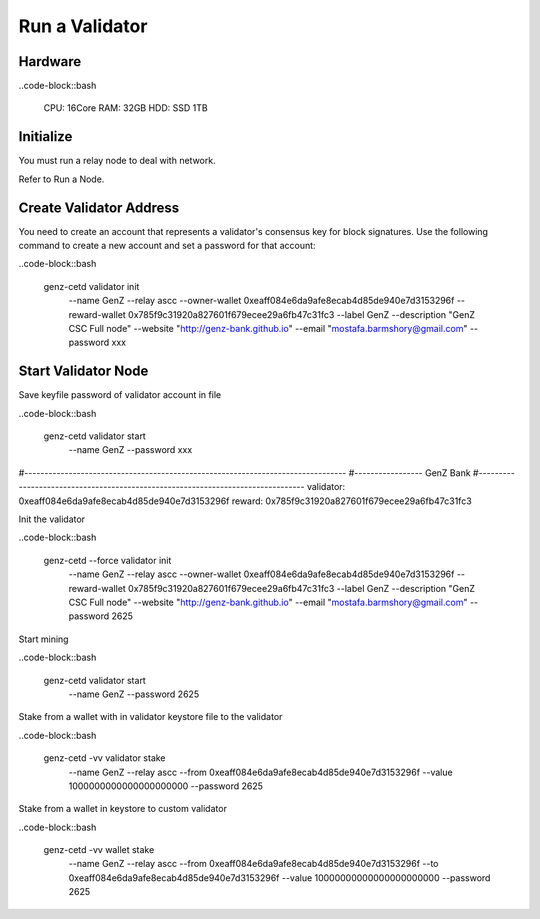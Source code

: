 Run a Validator
===============================================================================

Hardware
-------------------------------------------------------------------------------

..code-block::bash
  
  CPU: 16Core
  RAM: 32GB
  HDD: SSD 1TB

Initialize
-------------------------------------------------------------------------------

You must run a relay node to deal with network. 

Refer to Run a Node.

Create Validator Address
-------------------------------------------------------------------------------

You need to create an account that represents a validator's consensus key for 
block signatures. Use the following command to create a new account and set a 
password for that account:

..code-block::bash
  
  genz-cetd validator init \
      --name GenZ \
      --relay ascc \
      --owner-wallet 0xeaff084e6da9afe8ecab4d85de940e7d3153296f \
      --reward-wallet 0x785f9c31920a827601f679ecee29a6fb47c31fc3 \
      --label GenZ \
      --description "GenZ CSC Full node" \
      --website "http://genz-bank.github.io" \
      --email "mostafa.barmshory@gmail.com" \
      --password xxx

Start Validator Node
-------------------------------------------------------------------------------

Save keyfile password of validator account in file


..code-block::bash
  
  genz-cetd validator start \
      --name GenZ \
      --password xxx






#--------------------------------------------------------------------------------
#----------------- GenZ Bank
#--------------------------------------------------------------------------------
validator: 0xeaff084e6da9afe8ecab4d85de940e7d3153296f
reward:   0x785f9c31920a827601f679ecee29a6fb47c31fc3

Init the validator

..code-block::bash
  
  genz-cetd --force validator init \
      --name GenZ \
      --relay ascc \
      --owner-wallet 0xeaff084e6da9afe8ecab4d85de940e7d3153296f \
      --reward-wallet 0x785f9c31920a827601f679ecee29a6fb47c31fc3 \
      --label GenZ \
      --description "GenZ CSC Full node" \
      --website "http://genz-bank.github.io" \
      --email "mostafa.barmshory@gmail.com" \
      --password 2625


Start mining

..code-block::bash
  
  genz-cetd validator start \
      --name GenZ \
      --password 2625

Stake from a wallet with in validator keystore file to the validator

..code-block::bash
  
  genz-cetd -vv validator stake \
      --name GenZ \
      --relay ascc \
      --from 0xeaff084e6da9afe8ecab4d85de940e7d3153296f \
      --value 1000000000000000000000 \
      --password 2625

Stake from a wallet in keystore to custom validator

..code-block::bash
  
  genz-cetd -vv wallet stake \
      --name GenZ \
      --relay ascc \
      --from 0xeaff084e6da9afe8ecab4d85de940e7d3153296f \
      --to 0xeaff084e6da9afe8ecab4d85de940e7d3153296f \
      --value 10000000000000000000000 \
      --password 2625





